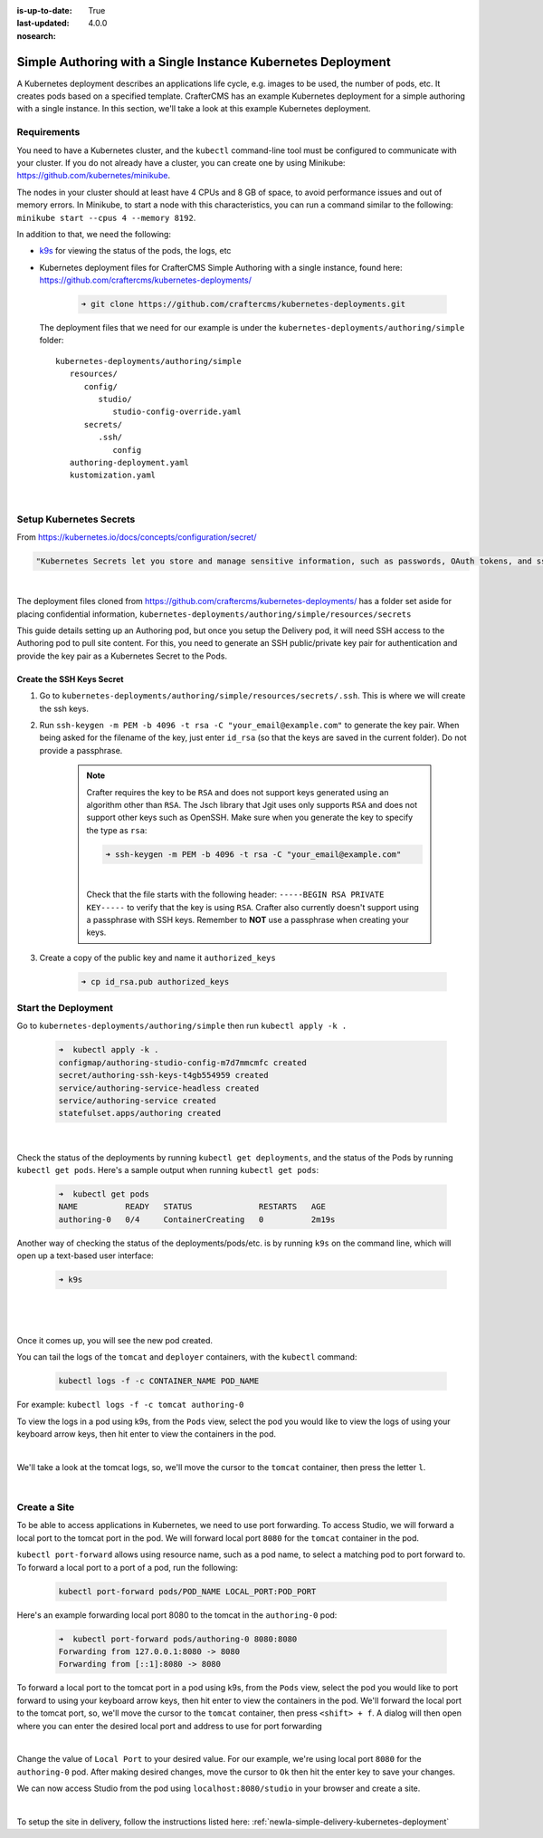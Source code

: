 :is-up-to-date: True
:last-updated: 4.0.0
:nosearch:

.. index:: Simple Authoring with a Single Instance Kubernetes Deployment, Example Kubernetes deployment of simple Authoring with a single instance

.. _newIa-setup-simple-authoring-with-kubernetes-deployment:

=============================================================
Simple Authoring with a Single Instance Kubernetes Deployment
=============================================================

A Kubernetes deployment describes an applications life cycle, e.g. images to be used, the number of pods, etc. It creates pods based on a specified template.  CrafterCMS has an example Kubernetes deployment for a simple authoring with a single instance.  In this section, we'll take a look at this example Kubernetes deployment.

------------
Requirements
------------

You need to have a Kubernetes cluster, and the ``kubectl`` command-line tool must be configured to communicate with your
cluster. If you do not already have a cluster, you can create one by using Minikube:
https://github.com/kubernetes/minikube.

The nodes in your cluster should at least have 4 CPUs and 8 GB of space, to avoid performance issues and out of memory
errors. In Minikube, to start a node with this characteristics, you can run a command similar to the following:
``minikube start --cpus 4 --memory 8192``.

In addition to that, we need the following:

* `k9s <https://k9scli.io/>`__ for viewing the status of the pods, the logs, etc
* Kubernetes deployment files for CrafterCMS Simple Authoring with a single instance, found here: https://github.com/craftercms/kubernetes-deployments/

     .. code-block:: sh

        ➜ git clone https://github.com/craftercms/kubernetes-deployments.git

  The deployment files that we need for our example is under the ``kubernetes-deployments/authoring/simple`` folder::

      kubernetes-deployments/authoring/simple
         resources/
            config/
               studio/
                  studio-config-override.yaml
            secrets/
               .ssh/
                  config
         authoring-deployment.yaml
         kustomization.yaml

  |

------------------------
Setup Kubernetes Secrets
------------------------

From https://kubernetes.io/docs/concepts/configuration/secret/

.. code-block:: text

   "Kubernetes Secrets let you store and manage sensitive information, such as passwords, OAuth tokens, and ssh keys."

|

The deployment files cloned from https://github.com/craftercms/kubernetes-deployments/ has a folder set aside for placing confidential information, ``kubernetes-deployments/authoring/simple/resources/secrets``

This guide details setting up an Authoring pod, but once you setup the Delivery pod, it will need SSH access to the Authoring pod to pull site content. For this, you need to generate an SSH public/private key pair for authentication and provide the key pair as a Kubernetes Secret to the Pods.

^^^^^^^^^^^^^^^^^^^^^^^^^^
Create the SSH Keys Secret
^^^^^^^^^^^^^^^^^^^^^^^^^^

#. Go to ``kubernetes-deployments/authoring/simple/resources/secrets/.ssh``.  This is where we will create the ssh keys.

#. Run ``ssh-keygen -m PEM -b 4096 -t rsa -C "your_email@example.com"`` to generate the key pair. When being asked for the
   filename of the key, just enter ``id_rsa`` (so that the keys are saved in the current folder). Do not provide a
   passphrase.

      .. note::
         Crafter requires the key to be ``RSA`` and does not support keys generated using an algorithm other than ``RSA``.  The Jsch library that Jgit uses only supports ``RSA`` and does not support other keys such as OpenSSH.  Make sure when you generate the key to specify the type as ``rsa``:

         .. code-block:: sh

            ➜ ssh-keygen -m PEM -b 4096 -t rsa -C "your_email@example.com"

         |

         Check that the file starts with the following header: ``-----BEGIN RSA PRIVATE KEY-----`` to verify that the key is using ``RSA``.
         Crafter also currently doesn't support using a passphrase with SSH keys.  Remember to **NOT** use a passphrase when creating your keys.

#. Create a copy of the public key and name it ``authorized_keys``

      .. code-block:: sh

         ➜ cp id_rsa.pub authorized_keys

--------------------
Start the Deployment
--------------------

Go to ``kubernetes-deployments/authoring/simple`` then run ``kubectl apply -k .``

   .. code-block:: bash

      ➜  kubectl apply -k .
      configmap/authoring-studio-config-m7d7mmcmfc created
      secret/authoring-ssh-keys-t4gb554959 created
      service/authoring-service-headless created
      service/authoring-service created
      statefulset.apps/authoring created

   |

Check the status of the deployments by running ``kubectl get deployments``, and the status of the Pods by running ``kubectl get pods``.  Here's a sample output when running ``kubectl get pods``:

   .. code-block:: bash

      ➜  kubectl get pods
      NAME          READY   STATUS              RESTARTS   AGE
      authoring-0   0/4     ContainerCreating   0          2m19s

Another way of checking the status of the deployments/pods/etc. is by running ``k9s`` on the command line, which will open up a text-based user interface:

   .. code-block:: bash

      ➜ k9s

   |

.. image:: /_static/images/system-admin/simple-authoring-k9s-start.jpg
   :alt: CrafterCMS Simple Authoring with Single Instance Kubernetes Deployment
   :width: 100%
   :align: center

|

Once it comes up, you will see the new pod created.

You can tail the logs of the ``tomcat`` and ``deployer`` containers, with the ``kubectl`` command:

   .. code-block:: bash

      kubectl logs -f -c CONTAINER_NAME POD_NAME

For example: ``kubectl logs -f -c tomcat authoring-0``

To view the logs in a pod using k9s, from the ``Pods`` view, select the pod you would like to view the logs of using your keyboard arrow keys, then hit enter to view the containers in the pod.

.. image:: /_static/images/system-admin/simple-authoring-k9s-containers.jpg
   :alt: Simple Authoring with a Single Instance using Kubernetes deployments - k9s container views
   :width: 100%
   :align: center

|

We'll take a look at the tomcat logs, so, we'll move the cursor to the ``tomcat`` container, then press the letter ``l``.

.. image:: /_static/images/system-admin/simple-authoring-k9s-logs.jpg
   :alt: Simple Authoring with a Single Instance using Kubernetes deployments - k9s log views
   :width: 100%
   :align: center

|

-------------
Create a Site
-------------

To be able to access applications in Kubernetes, we need to use port forwarding.  To access Studio, we will forward a local port to the tomcat port in the pod.  We will forward local port ``8080`` for the ``tomcat`` container in the pod.

``kubectl port-forward`` allows using resource name, such as a pod name, to select a matching pod to port forward to.  To forward a local port to a port of a pod, run the following:

   .. code-block:: bash

      kubectl port-forward pods/POD_NAME LOCAL_PORT:POD_PORT

Here's an example forwarding local port 8080 to the tomcat in the ``authoring-0`` pod:

   .. code-block:: bash

      ➜  kubectl port-forward pods/authoring-0 8080:8080
      Forwarding from 127.0.0.1:8080 -> 8080
      Forwarding from [::1]:8080 -> 8080

To forward a local port to the tomcat port in a pod using k9s, from the ``Pods`` view, select the pod you would like to port forward to using your keyboard arrow keys, then hit enter to view the containers in the pod.  We'll forward the local port to the tomcat port, so, we'll move the cursor to the ``tomcat`` container, then press ``<shift> + f``.  A dialog  will then open where you can enter the desired local port and address to use for port forwarding

.. image:: /_static/images/system-admin/simple-authoring-k9s-port-forward-dialog.jpg
   :alt: Simple Authoring with a single instance using Kubernetes deployments - k9s port forward
   :width: 100%
   :align: center

|


Change the value of ``Local Port`` to your desired value.  For our example, we're using local port ``8080`` for the ``authoring-0`` pod.  After making desired changes, move the cursor to ``Ok`` then hit the enter key to save your changes.

We can now access Studio from the pod using ``localhost:8080/studio`` in your browser and create a site.

.. image:: /_static/images/system-admin/simple-authoring-k9s-port-forwarded-8080.jpg
   :alt: Simple Authoring with a single instance using Kubernetes deployments - k9s port forward of local port 8080
   :width: 100%
   :align: center

|

To setup the site in delivery, follow the instructions listed here: :ref:`newIa-simple-delivery-kubernetes-deployment`
